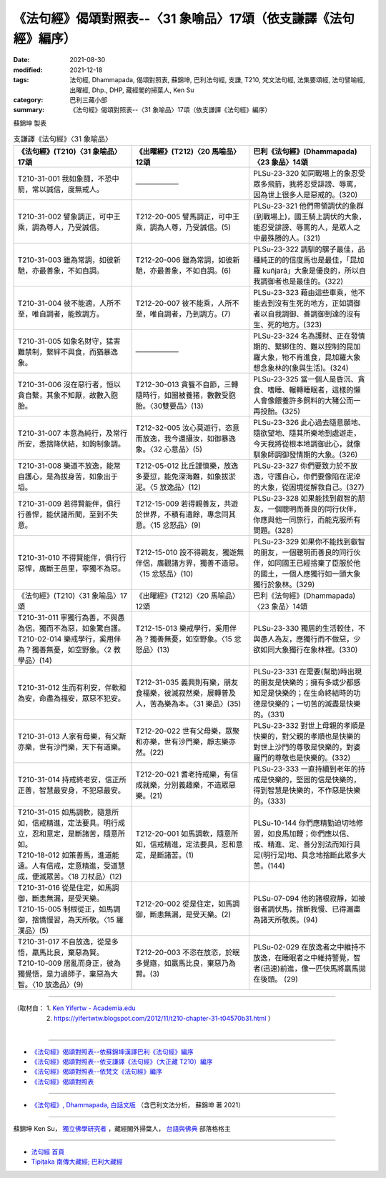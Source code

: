 ===================================================================
《法句經》偈頌對照表--〈31 象喻品〉17頌（依支謙譯《法句經》編序）
===================================================================

:date: 2021-08-30
:modified: 2021-12-18
:tags: 法句經, Dhammapada, 偈頌對照表, 蘇錦坤, 巴利法句經, 支謙, T210, 梵文法句經, 法集要頌經, 法句譬喻經, 出曜經, Dhp., DHP, 藏經閣的掃葉人, Ken Su
:category: 巴利三藏小部
:summary: 《法句經》偈頌對照表--〈31 象喻品〉17頌（依支謙譯《法句經》編序）


蘇錦坤 製表

.. list-table:: 支謙譯《法句經》〈31 象喻品〉
   :widths: 33 33 34
   :header-rows: 1

   * - 《法句經》(T210)〈31 象喻品〉17頌
     - 《出曜經》(T212)〈20 馬喻品〉12頌
     - 巴利《法句經》(Dhammapada)〈23 象品〉14頌

   * - T210-31-001 我如象鬪，不恐中箭，常以誠信，度無戒人。
     - ——————
     - PLSu-23-320 如同戰場上的象忍受眾多飛箭，我將忍受誹謗、辱罵，因為世上很多人是惡戒的。(320)

   * - T210-31-002 譬象調正，可中王乘，調為尊人，乃受誠信。
     - T212-20-005 譬馬調正，可中王乘，調為人尊，乃受誠信。(5)
     - PLSu-23-321 他們帶領調伏的象群(到戰場上)，國王騎上調伏的大象，能忍受誹謗、辱罵的人，是眾人之中最殊勝的人。(321)

   * - T210-31-003 雖為常調，如彼新馳，亦最善象，不如自調。
     - T212-20-006 雖為常調，如彼新馳，亦最善象，不如自調。(6)
     - PLSu-23-322 調馴的騾子最佳，品種純正的的信度馬也是最佳，「昆加羅 kuñjarā」大象是優良的，所以自我調御者也是最佳的。(322)

   * - T210-31-004 彼不能適，人所不至，唯自調者，能致調方。
     - T212-20-007 彼不能乘，人所不至，唯自調者，乃到調方。(7)
     - PLSu-23-323 藉由這些車乘，他不能去到沒有生死的地方，正如調御者以自我調御、善調御到達的沒有生、死的地方。(323)

   * - T210-31-005 如象名財守，猛害難禁制，繫絆不與食，而猶暴逸象。
     - ——————
     - PLSu-23-324 名為護財、正在發情期的、繫綁住的、難以控制的昆加羅大象，牠不肯進食，昆加羅大象想念象林的(象與生活)。(324)

   * - T210-31-006 沒在惡行者，恒以貪自繫，其象不知厭，故數入胞胎。
     - T212-30-013 貪餮不自節，三轉隨時行，如圈被養猪，數數受胞胎。〈30雙要品〉(13)
     - PLSu-23-325 當一個人是昏沉、貪食、嗜睡、輾轉睡眠者，這樣的懶人會像餵養許多飼料的大豬公而一再投胎。(325)

   * - T210-31-007 本意為純行，及常行所安，悉捨降伏結，如鉤制象調。
     - T212-32-005 汝心莫遊行，恣意而放逸，我今還攝汝，如御暴逸象。〈32 心意品〉(5)
     - PLSu-23-326 此心過去隨意願地、隨欲望地、隨其所樂地到處遊走，今天我將從根本地調御此心，就像馴象師調御發情期的大象。(326)

   * - T210-31-008 樂道不放逸，能常自護心，是為拔身苦，如象出于塪。
     - T212-05-012 比丘謹慎樂，放逸多憂愆，能免深海難，如象拔淤泥。〈5 放逸品〉(12)
     - PLSu-23-327 你們要致力於不放逸，守護自心，你們要像陷在泥淖的大象，從困境從解救自己。(327)

   * - T210-31-009 若得賢能伴，俱行行善悍，能伏諸所聞，至到不失意。
     - T212-15-009 若得親善友，共遊於世界，不積有遺餘，專念同其意。〈15 忿怒品〉(9)
     - PLSu-23-328 如果能找到叡智的朋友，一個聰明而善良的同行伙伴，你應與他一同旅行，而能克服所有問題。(328)

   * - T210-31-010 不得賢能伴，俱行行惡悍，廣斷王邑里，寧獨不為惡。
     - T212-15-010 設不得親友，獨遊無伴侶，廣觀諸方界，獨善不造惡。〈15 忿怒品〉(10)
     - PLSu-23-329 如果你不能找到叡智的朋友，一個聰明而善良的同行伙伴，如同國王已經捨棄了臣服於他的國土，一個人應獨行如一頭大象獨行於象林。(329)

   * - 《法句經》(T210)〈31 象喻品〉17頌
     - 《出曜經》(T212)〈20 馬喻品〉12頌
     - 巴利《法句經》(Dhammapada)〈23 象品〉14頌

   * - | T210-31-011 寧獨行為善，不與愚為侶，獨而不為惡，如象驚自護。
       | T210-02-014 樂戒學行，奚用伴為？獨善無憂，如空野象。〈2 教學品〉(14)
     - T212-15-013 樂戒學行，奚用伴為？獨善無憂，如空野象。〈15 忿怒品〉(13)
     - PLSu-23-330 獨居的生活較佳，不與愚人為友，應獨行而不做惡，少欲如同大象獨行在象林裡。(330)

   * - T210-31-012 生而有利安，伴軟和為安，命盡為福安，眾惡不犯安。
     - T212-31-035 義興則有樂，朋友食福樂，彼滅寂然樂，展轉普及人，苦為樂為本。〈31 樂品〉(35)
     - PLSu-23-331 在需要(幫助)時出現的朋友是快樂的；擁有多或少都感知足是快樂的；在生命終結時的功德是快樂的；一切苦的滅盡是快樂的。(331)

   * - T210-31-013 人家有母樂，有父斯亦樂，世有沙門樂，天下有道樂。
     - T212-20-022 世有父母樂，眾聚和亦樂，世有沙門樂，靜志樂亦然。(22)
     - PLSu-23-332 對世上母親的孝順是快樂的，對父親的孝順也是快樂的對世上沙門的尊敬是快樂的，對婆羅門的尊敬也是快樂的。(332)

   * - T210-31-014 持戒終老安，信正所正善，智慧最安身，不犯惡最安。
     - T212-20-021 耆老持戒樂，有信成就樂，分別義趣樂，不造眾惡樂。(21)
     - PLSu-23-333 一直持續到老年的持戒是快樂的，堅固的信是快樂的，得到智慧是快樂的，不作惡是快樂的。(333)

   * - | T210-31-015 如馬調軟，隨意所如，信戒精進，定法要具。明行成立，忍和意定，是斷諸苦，隨意所如。
       | T210-18-012 如策善馬，進道能遠。人有信戒，定意精進，受道慧成，便滅眾苦。〈18 刀杖品〉(12)
     - T212-20-001 如馬調軟，隨意所如，信戒精進，定法要具，忍和意定，是斷諸苦。(1)
     - PLSu-10-144 你們應精勤迫切地修習，如良馬加鞭；你們應以信、戒、精進、定、善分別法而知行具足(明行足)地、具念地捨斷此眾多大苦。(144)

   * - | T210-31-016 從是住定，如馬調御，斷恚無漏，是受天樂。
       | T210-15-005 制根從正，如馬調御，捨憍慢習，為天所敬。〈15 羅漢品〉(5)
     - T212-20-002 從是住定，如馬調御，斷恚無漏，是受天樂。(2)
     - PLSu-07-094 他的諸根寂靜，如被御者調伏馬，捨斷我慢、已得漏盡為諸天所敬羨。(94)

   * - | T210-31-017 不自放逸，從是多悟，羸馬比良，棄惡為賢。
       | T210-10-009 居亂而身正，彼為獨覺悟，是力過師子，棄惡為大智。〈10 放逸品〉(9)
     - T212-20-003 不恣在放恣，於眠多覺寤，如羸馬比良，棄惡乃為賢。(3)
     - PLSu-02-029 在放逸者之中維持不放逸，在睡眠者之中維持警覺，智者(迅速)前進，像一匹快馬將羸馬拋在後頭。 (29)

------

| （取材自： 1. `Ken Yifertw - Academia.edu <https://www.academia.edu/39828685/T210_%E6%B3%95%E5%8F%A5%E7%B6%93_31_%E8%B1%A1%E5%96%BB%E5%93%81_%E5%B0%8D%E7%85%A7%E8%A1%A8_v_5>`__
| 　　　　　 2. https://yifertwtw.blogspot.com/2012/11/t210-chapter-31-t04570b31.html ）
| 

------

- `《法句經》偈頌對照表--依蘇錦坤漢譯巴利《法句經》編序 <{filename}dhp-correspondence-tables-pali%zh.rst>`_
- `《法句經》偈頌對照表--依支謙譯《法句經》（大正藏 T210）編序 <{filename}dhp-correspondence-tables-t210%zh.rst>`_
- `《法句經》偈頌對照表--依梵文《法句經》編序 <{filename}dhp-correspondence-tables-sanskrit%zh.rst>`_
- `《法句經》偈頌對照表 <{filename}dhp-correspondence-tables%zh.rst>`_

------

- `《法句經》, Dhammapada, 白話文版 <{filename}../dhp-Ken-Yifertw-Su/dhp-Ken-Y-Su%zh.rst>`_ （含巴利文法分析， 蘇錦坤 著 2021）

~~~~~~~~~~~~~~~~~~~~~~~~~~~~~~~~~~

蘇錦坤 Ken Su， `獨立佛學研究者 <https://independent.academia.edu/KenYifertw>`_ ，藏經閣外掃葉人， `台語與佛典 <http://yifertw.blogspot.com/>`_ 部落格格主

------

- `法句經 首頁 <{filename}../dhp%zh.rst>`__

- `Tipiṭaka 南傳大藏經; 巴利大藏經 <{filename}/articles/tipitaka/tipitaka%zh.rst>`__

..
  12-18 add: 取材自
  12-10 finish and post from the chapter 28 to the end (the chapter 39); 12-02 rev. completed this chapter
  2021-08-30 create rst; 0*-** post